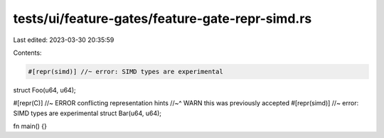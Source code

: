 tests/ui/feature-gates/feature-gate-repr-simd.rs
================================================

Last edited: 2023-03-30 20:35:59

Contents:

.. code-block:: rs

    #[repr(simd)] //~ error: SIMD types are experimental
struct Foo(u64, u64);

#[repr(C)] //~ ERROR conflicting representation hints
//~^ WARN this was previously accepted
#[repr(simd)] //~ error: SIMD types are experimental
struct Bar(u64, u64);

fn main() {}


